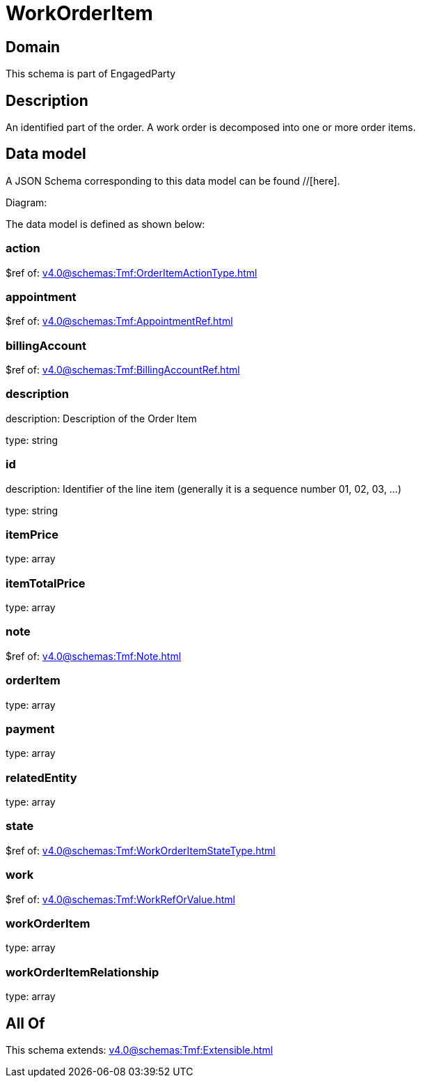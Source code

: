 = WorkOrderItem

[#domain]
== Domain

This schema is part of EngagedParty

[#description]
== Description
An identified part of the order. A work order is decomposed into one or more order items.


[#data_model]
== Data model

A JSON Schema corresponding to this data model can be found //[here].

Diagram:


The data model is defined as shown below:


=== action
$ref of: xref:v4.0@schemas:Tmf:OrderItemActionType.adoc[]


=== appointment
$ref of: xref:v4.0@schemas:Tmf:AppointmentRef.adoc[]


=== billingAccount
$ref of: xref:v4.0@schemas:Tmf:BillingAccountRef.adoc[]


=== description
description: Description of the Order Item

type: string


=== id
description: Identifier of the line item (generally it is a sequence number 01, 02, 03, ...)

type: string


=== itemPrice
type: array


=== itemTotalPrice
type: array


=== note
$ref of: xref:v4.0@schemas:Tmf:Note.adoc[]


=== orderItem
type: array


=== payment
type: array


=== relatedEntity
type: array


=== state
$ref of: xref:v4.0@schemas:Tmf:WorkOrderItemStateType.adoc[]


=== work
$ref of: xref:v4.0@schemas:Tmf:WorkRefOrValue.adoc[]


=== workOrderItem
type: array


=== workOrderItemRelationship
type: array


[#all_of]
== All Of

This schema extends: xref:v4.0@schemas:Tmf:Extensible.adoc[]
